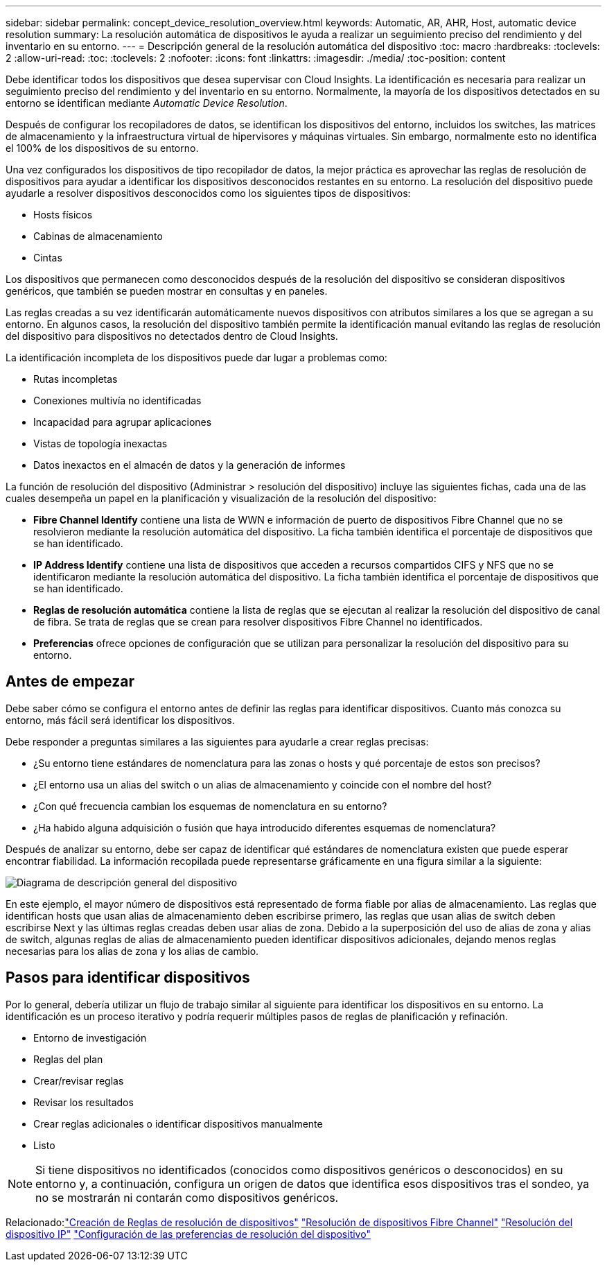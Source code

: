 ---
sidebar: sidebar 
permalink: concept_device_resolution_overview.html 
keywords: Automatic, AR, AHR, Host, automatic device resolution 
summary: La resolución automática de dispositivos le ayuda a realizar un seguimiento preciso del rendimiento y del inventario en su entorno. 
---
= Descripción general de la resolución automática del dispositivo
:toc: macro
:hardbreaks:
:toclevels: 2
:allow-uri-read: 
:toc: 
:toclevels: 2
:nofooter: 
:icons: font
:linkattrs: 
:imagesdir: ./media/
:toc-position: content


[role="lead"]
Debe identificar todos los dispositivos que desea supervisar con Cloud Insights. La identificación es necesaria para realizar un seguimiento preciso del rendimiento y del inventario en su entorno. Normalmente, la mayoría de los dispositivos detectados en su entorno se identifican mediante _Automatic Device Resolution_.

Después de configurar los recopiladores de datos, se identifican los dispositivos del entorno, incluidos los switches, las matrices de almacenamiento y la infraestructura virtual de hipervisores y máquinas virtuales. Sin embargo, normalmente esto no identifica el 100% de los dispositivos de su entorno.

Una vez configurados los dispositivos de tipo recopilador de datos, la mejor práctica es aprovechar las reglas de resolución de dispositivos para ayudar a identificar los dispositivos desconocidos restantes en su entorno. La resolución del dispositivo puede ayudarle a resolver dispositivos desconocidos como los siguientes tipos de dispositivos:

* Hosts físicos
* Cabinas de almacenamiento
* Cintas


Los dispositivos que permanecen como desconocidos después de la resolución del dispositivo se consideran dispositivos genéricos, que también se pueden mostrar en consultas y en paneles.

Las reglas creadas a su vez identificarán automáticamente nuevos dispositivos con atributos similares a los que se agregan a su entorno. En algunos casos, la resolución del dispositivo también permite la identificación manual evitando las reglas de resolución del dispositivo para dispositivos no detectados dentro de Cloud Insights.

La identificación incompleta de los dispositivos puede dar lugar a problemas como:

* Rutas incompletas
* Conexiones multivía no identificadas
* Incapacidad para agrupar aplicaciones
* Vistas de topología inexactas
* Datos inexactos en el almacén de datos y la generación de informes


La función de resolución del dispositivo (Administrar > resolución del dispositivo) incluye las siguientes fichas, cada una de las cuales desempeña un papel en la planificación y visualización de la resolución del dispositivo:

* *Fibre Channel Identify* contiene una lista de WWN e información de puerto de dispositivos Fibre Channel que no se resolvieron mediante la resolución automática del dispositivo. La ficha también identifica el porcentaje de dispositivos que se han identificado.
* *IP Address Identify* contiene una lista de dispositivos que acceden a recursos compartidos CIFS y NFS que no se identificaron mediante la resolución automática del dispositivo. La ficha también identifica el porcentaje de dispositivos que se han identificado.
* *Reglas de resolución automática* contiene la lista de reglas que se ejecutan al realizar la resolución del dispositivo de canal de fibra. Se trata de reglas que se crean para resolver dispositivos Fibre Channel no identificados.
* *Preferencias* ofrece opciones de configuración que se utilizan para personalizar la resolución del dispositivo para su entorno.




== Antes de empezar

Debe saber cómo se configura el entorno antes de definir las reglas para identificar dispositivos. Cuanto más conozca su entorno, más fácil será identificar los dispositivos.

Debe responder a preguntas similares a las siguientes para ayudarle a crear reglas precisas:

* ¿Su entorno tiene estándares de nomenclatura para las zonas o hosts y qué porcentaje de estos son precisos?
* ¿El entorno usa un alias del switch o un alias de almacenamiento y coincide con el nombre del host?


* ¿Con qué frecuencia cambian los esquemas de nomenclatura en su entorno?
* ¿Ha habido alguna adquisición o fusión que haya introducido diferentes esquemas de nomenclatura?


Después de analizar su entorno, debe ser capaz de identificar qué estándares de nomenclatura existen que puede esperar encontrar fiabilidad. La información recopilada puede representarse gráficamente en una figura similar a la siguiente:

image:Device_Resolution_Venn.png["Diagrama de descripción general del dispositivo"]

En este ejemplo, el mayor número de dispositivos está representado de forma fiable por alias de almacenamiento. Las reglas que identifican hosts que usan alias de almacenamiento deben escribirse primero, las reglas que usan alias de switch deben escribirse Next y las últimas reglas creadas deben usar alias de zona. Debido a la superposición del uso de alias de zona y alias de switch, algunas reglas de alias de almacenamiento pueden identificar dispositivos adicionales, dejando menos reglas necesarias para los alias de zona y los alias de cambio.



== Pasos para identificar dispositivos

Por lo general, debería utilizar un flujo de trabajo similar al siguiente para identificar los dispositivos en su entorno. La identificación es un proceso iterativo y podría requerir múltiples pasos de reglas de planificación y refinación.

* Entorno de investigación
* Reglas del plan
* Crear/revisar reglas
* Revisar los resultados
* Crear reglas adicionales o identificar dispositivos manualmente
* Listo



NOTE: Si tiene dispositivos no identificados (conocidos como dispositivos genéricos o desconocidos) en su entorno y, a continuación, configura un origen de datos que identifica esos dispositivos tras el sondeo, ya no se mostrarán ni contarán como dispositivos genéricos.

Relacionado:link:task_device_resolution_rules.html["Creación de Reglas de resolución de dispositivos"]
link:task_device_resolution_fibre_channel.html["Resolución de dispositivos Fibre Channel"]
link:task_device_resolution_ip.html["Resolución del dispositivo IP"]
link:task_device_resolution_preferences.html["Configuración de las preferencias de resolución del dispositivo"]
